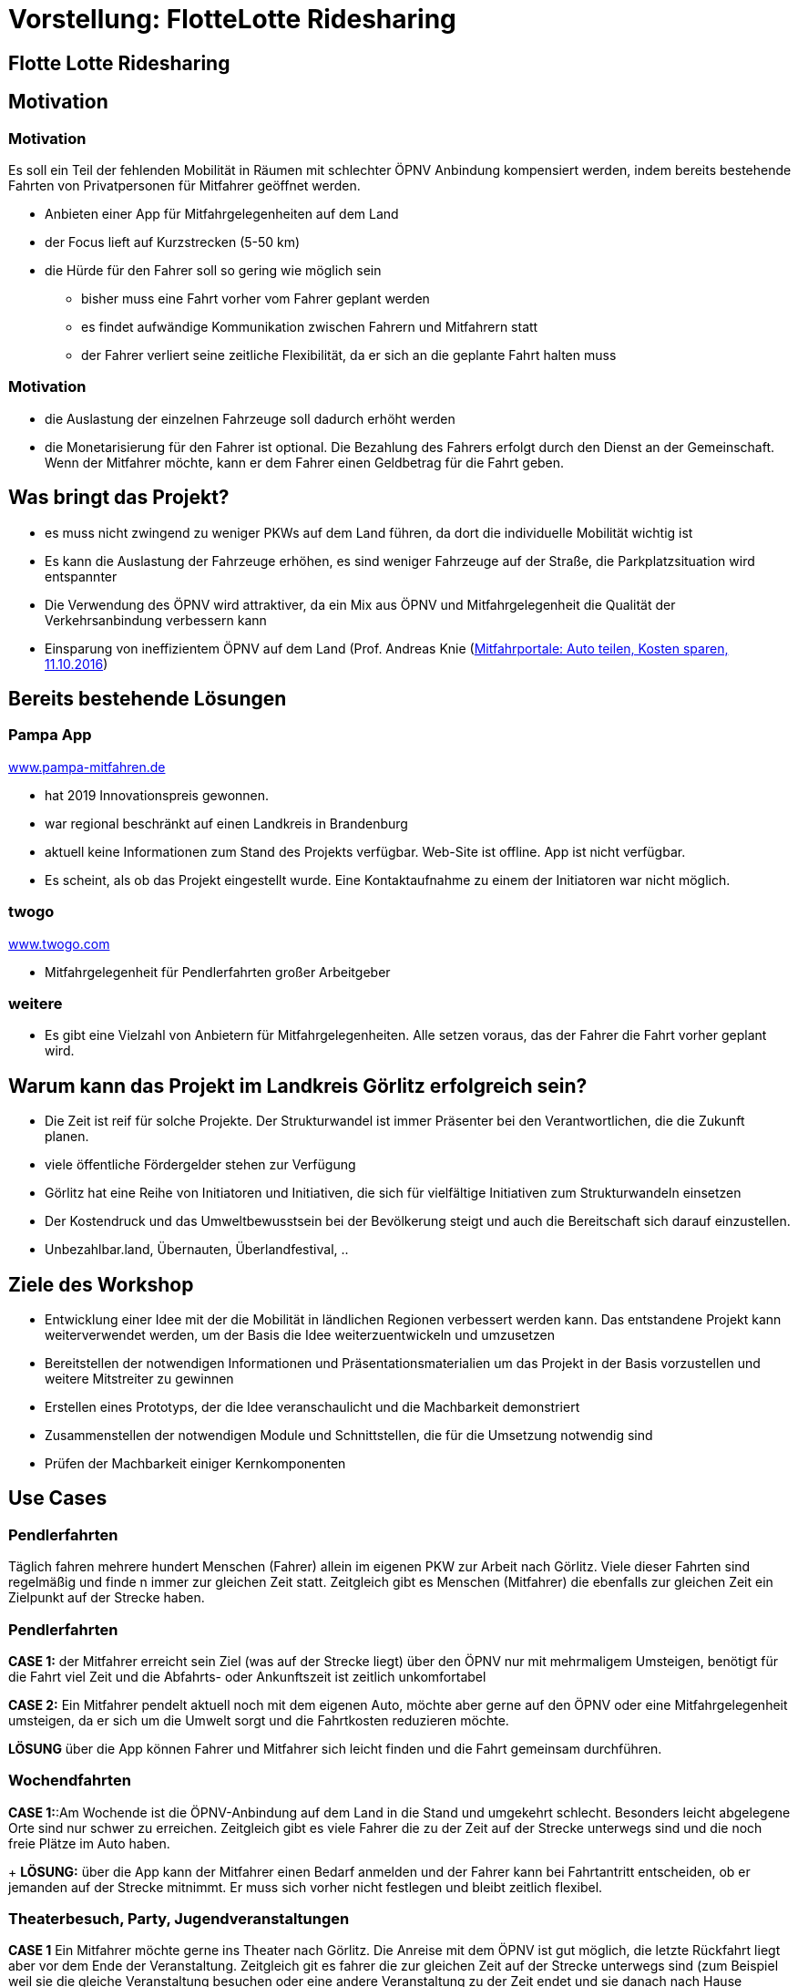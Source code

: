 = Vorstellung: FlotteLotte Ridesharing
// = image:img/activebackup_icon.png[]  Vorstellung: FlotteLotte Ridesharing
//= Title Slide
:revealjsdir: reveal.js
:revealjs_slideNumber: c/t
:revealjs_showSlideNumber: all
:revealjs_width: 960
:revealjs_height: 600
:revealjs_theme: white
:revealjs_pdfmaxpagesperslide: 3
:customcss: flottelotte.css


==  Flotte Lotte Ridesharing
// == image:img/activebackup_icon.png[]  Active Backup for Business
// image::img/cover.jpg[background, size=contain]

== Motivation

=== Motivation

Es soll ein Teil der fehlenden Mobilität in Räumen mit schlechter ÖPNV Anbindung kompensiert werden, indem bereits bestehende Fahrten von Privatpersonen für Mitfahrer geöffnet werden.

* Anbieten einer App für Mitfahrgelegenheiten auf dem Land
* der Focus lieft auf Kurzstrecken (5-50 km)
* die Hürde für den Fahrer soll so gering wie möglich sein
** bisher muss eine Fahrt vorher vom Fahrer geplant werden
** es findet aufwändige Kommunikation zwischen Fahrern und Mitfahrern statt
** der Fahrer verliert seine zeitliche Flexibilität, da er sich an die geplante Fahrt halten muss

=== Motivation

* die Auslastung der einzelnen Fahrzeuge soll dadurch erhöht werden
* die Monetarisierung für den Fahrer ist optional.
Die Bezahlung des Fahrers erfolgt durch den Dienst an der Gemeinschaft.
Wenn der Mitfahrer möchte, kann er dem Fahrer einen Geldbetrag für die Fahrt geben.

== Was bringt das Projekt?

* es muss nicht zwingend zu weniger PKWs auf dem Land führen, da dort die individuelle Mobilität wichtig ist
* Es kann die Auslastung der Fahrzeuge erhöhen, es sind weniger Fahrzeuge auf der Straße, die Parkplatzsituation wird entspannter
* Die Verwendung des ÖPNV wird attraktiver, da ein Mix aus ÖPNV und Mitfahrgelegenheit die Qualität der Verkehrsanbindung verbessern kann
* Einsparung von ineffizientem ÖPNV auf dem Land (Prof. Andreas Knie (https://www.abendblatt.de/nachrichten/article208389513/Mitfahrportale-Auto-teilen-Kosten-sparen.html[Mitfahrportale: Auto teilen, Kosten sparen, 11.10.2016])

== Bereits bestehende Lösungen

=== Pampa App

https://www.pampa-mitfahren.de/[www.pampa-mitfahren.de]

- hat 2019 Innovationspreis gewonnen.
- war regional beschränkt auf einen Landkreis in Brandenburg
- aktuell keine Informationen zum Stand des Projekts verfügbar.
Web-Site ist offline.
App ist nicht verfügbar.
- Es scheint, als ob das Projekt eingestellt wurde.
Eine Kontaktaufnahme zu einem der Initiatoren war nicht möglich.

=== twogo

https://www.twogo.com[www.twogo.com]

- Mitfahrgelegenheit für Pendlerfahrten großer Arbeitgeber

=== weitere

- Es gibt eine Vielzahl von Anbietern für Mitfahrgelegenheiten. Alle setzen voraus, das der Fahrer die Fahrt vorher geplant wird.

== Warum kann das Projekt im Landkreis Görlitz erfolgreich sein?

* Die Zeit ist reif für solche Projekte.
Der Strukturwandel ist immer Präsenter bei den Verantwortlichen, die die Zukunft planen.
* viele öffentliche Fördergelder stehen zur Verfügung
* Görlitz hat eine Reihe von Initiatoren und Initiativen, die sich für vielfältige Initiativen zum Strukturwandeln einsetzen
* Der Kostendruck und das Umweltbewusstsein bei der Bevölkerung steigt und auch die Bereitschaft sich darauf einzustellen.
* Unbezahlbar.land, Übernauten, Überlandfestival, ..

== Ziele des Workshop

- Entwicklung einer Idee mit der die Mobilität in ländlichen Regionen verbessert werden kann.
Das entstandene Projekt kann weiterverwendet werden, um der Basis die Idee weiterzuentwickeln und umzusetzen
- Bereitstellen der notwendigen Informationen und Präsentationsmaterialien um das Projekt in der Basis vorzustellen und weitere Mitstreiter zu gewinnen
- Erstellen eines Prototyps, der die Idee veranschaulicht und die Machbarkeit demonstriert
- Zusammenstellen der notwendigen Module und Schnittstellen, die für die Umsetzung notwendig sind
- Prüfen der Machbarkeit einiger Kernkomponenten

== Use Cases

=== Pendlerfahrten

Täglich fahren mehrere hundert Menschen (Fahrer) allein im eigenen PKW zur Arbeit nach Görlitz.
Viele dieser Fahrten sind regelmäßig und finde n immer zur gleichen Zeit statt.
Zeitgleich gibt es Menschen (Mitfahrer) die ebenfalls zur gleichen Zeit ein Zielpunkt auf der Strecke haben.

=== Pendlerfahrten

*CASE 1:* der Mitfahrer erreicht sein Ziel (was auf der Strecke liegt) über den ÖPNV nur mit mehrmaligem Umsteigen, benötigt für die Fahrt viel Zeit und die Abfahrts- oder Ankunftszeit ist zeitlich unkomfortabel

*CASE 2:* Ein Mitfahrer pendelt aktuell noch mit dem eigenen Auto, möchte aber gerne auf den ÖPNV oder eine Mitfahrgelegenheit umsteigen, da er sich um die Umwelt sorgt und die Fahrtkosten reduzieren möchte.

*LÖSUNG* über die App können Fahrer und Mitfahrer sich leicht finden und die Fahrt gemeinsam durchführen.

=== Wochendfahrten

*CASE 1:*:Am Wochende ist die ÖPNV-Anbindung auf dem Land in die Stand und umgekehrt schlecht.
Besonders leicht abgelegene Orte sind nur schwer zu erreichen.
Zeitgleich gibt es viele Fahrer die zu der Zeit auf der Strecke unterwegs sind und die noch freie Plätze im Auto haben.
+
*LÖSUNG:* über die App kann der Mitfahrer einen Bedarf anmelden und der Fahrer kann bei Fahrtantritt entscheiden, ob er jemanden auf der Strecke mitnimmt.
Er muss sich vorher nicht festlegen und bleibt zeitlich flexibel.

=== Theaterbesuch, Party, Jugendveranstaltungen

*CASE 1* Ein Mitfahrer möchte gerne ins Theater nach Görlitz.
Die Anreise mit dem ÖPNV ist gut möglich, die letzte Rückfahrt liegt aber vor dem Ende der Veranstaltung.
Zeitgleich git es fahrer die zur gleichen Zeit auf der Strecke unterwegs sind (zum Beispiel weil sie die gleiche Veranstaltung besuchen oder eine andere Veranstaltung zu der Zeit endet und sie danach nach Hause fahren).
+
*LÖSUNG* über die App kann der Mitfahrer einen Bedarf anmelden und der Fahrer kann im Voraus angeben, dass er jemand auf der Strecke mitnehmen kann.

=== Theaterbesuch, Party, Jugendveranstaltungen

__Gründe, warum der Mitfahrer nicht mit eigenem Auto fahren möchte, könne auch sein, das er etwas trinken möchte oder die Parkplatzsituation am Zielort schlecht ist.
__

*Kita-Fahrgemeinschaften - weiter zum Arbeitsplatz*

=== Kita-Fahrgemeinschaften

*CASE 1:* Viele Eltern bringen mit dem Auto die Kinder in die Kita oder Schule.
Danach fahren sie weiter zur Arbeit.
Einige Eltern bringen die Kinder zur gleichen Zeit und haben ein ähnliches Ziel.

*LÖSUNG:* Über die App können sich die Eltern finden und die Fahrt gemeinsam durchführen.
Die Kinder werden von den Eltern in der Kita abgesetzt, einige Eltern lassen dann das Auto dort stehen und fahren in einer Fahrgemeinschaft weiter zur Arbeit.
Die Eltern können sich abwechseln, wer das Auto in der Kita stehen lässt.
Die App bietet nur den Initiator.
Die Eltern, die sich gefunden haben, können sich anschließend selbst organisieren (was gerade für den Fall 'Kind Krank' wichtig ist).

=== Spontane Fahrten

*CASE 1:* Ein Mitfahrer möchte gern um 18 Uhr in Görlitz sein.
Er hat aber keine Möglichkeit mit Auto oder ÖPNV den Ort zu erreichen.
Er sucht einen Fahrer, der ihn mitnehmen kann.

*LÖSUNG* über die App kann der Mitfahrer einen Bedarf anmelden und der Fahrer kann bei Fahrtantritt oder während der Fahrt entscheiden ob er noch jemanden mitnimmt.

== Welche Funktionen bietet die App?

=== Allgemeine Funktionen

- Login
- Registrierung
- Profil löschen
- Profilfoto, Bewertungssystem (schafft Transparenz und Vertrauen)
- Präferenzen zum Fahrer/ Mitfahrer
- Messanger-System um gegenseitig in Kontakt zu treten
- Benachrichtigungssystem (SMS, E-Mail, Push)
- Verwendung personalisierter Daten einschränken (vollständig verwendbar, anonymisiert, nicht verwendbar)
- Fahrer melden oder blockieren

=== Funktionen für den Fahrer

- Fahrt spontan anbieten
- geplante Fahrt anbieten
- regelmäßige Fahrten hinterlegen. Diese müssen nicht tatsächlich stattfinden, bringen aber zusätzliche Informationen für den Mitfahrer, ob eine Fahrt angeboten wird.
- Limits für maximale Umwege (Fahrdauer, Strecke)
- letzte Ziele anbieten
- Fahrt abbrechen, Mitfahrer nachträglich ablehnen

=== Funktionen für den Mitfahrer

- Bedarf anmelden. Mitfahrer bekommt bereits angemeldete Fahrten angezeigt, zu denen er sich anmelden kann. Es wird eine Wahrscheinlichkeit errechnet, ob eine Fahrt zu seiner Anfrage zustande kommen wird.
- Meldung, wenn eine Fahrt angeboten wird, die zum Bedarf passt
- Echtzeitinformation darüber, wenn der Fahrer am Abholpunkt eintreffen wird
- Vorschlag eines empfohlen Zahlbetrag für die Fahrt
- populäre Abholpunkte und Zielorte vorschlagen
- letzte Abholpunkte und Zielorte vorschlagen
- Beim Anmelden des Bedarf kann eine Vorlaufzeit angegeben werden, die der Mitfahrer benötigt um zum Abholpunkt zu kommen.
- Zeitraum für Start oder Ziel angeben, wann dieses erreicht werden soll.
- Fahrer ablehnen

=== Backendfunktionen

- KI gestützes Telefonssystem um älternen Menschen zu ermöglichen einen Bedarf über einen Bedarf anzumelden. Darüber werden auch Benachrichtigungen per SMS an das Telefon gesendet.
- KI gestütztes Telefonsystem, damit der Fahrer während der Fahrt über die Freisprecheinrichtung einen Mitfahrer annehmen kann.
- Schnittstelle zum ÖPNV Anbieter


== Vorteile

=== Vorteile für den Fahrer

- minimale Einstiegshürde
- Der Fahrer kann seine Fahrt spontan anbieten, direkt bei Fahrtantritt. Er muss sich nicht vorher festlegen.
- das gute Gefühl etwas für andere zu tun
- neue Leute kennenlernen
- optionale Bezahlung durch den Mitfahrer
- Bonierung über andere Systeme
- er unterstützt ein System, was er selbst oder seine Familie auch nutzen kann

=== Vorteile für den Mitfahrer

- neu geschaffene Mobilitätsmöglichkeiten
- schont die Umwelt, kein eigenes Auto notwendig
- Verzicht auf Auto wird leichter

=== Vorteile für den ÖPNV

- Stärkung des ÖPNV durch die Kombination mit Mitfahrgelegenheiten +
Gut angebundene Verbindungen werden häufiger genutzt da es eine Rückfahrtmöglichkeit gibt.
- Schnittstelle zum ÖPNV Anbieter, der mit den Informationen zum Bedarf auch selbst die Fahrten starten kann. (Rufbus, Sammeltaxi ist bisher nicht sehr erfolgreich und zu aufwändig)
- Zusätzliche Daten für den ÖPNV Anbieter, um die Fahrten besser zu planen (zeitliche und räumliche Hotspots)


== Monetarisierung / Finanzierung

- die Bezahlung des Fahrers ist Optional
- der Landkreis und ÖPNV kann das Projekt unterstützen, indem es einen Vertrag mit flotte Lotte abschließt und die Fahrten je km mit einem finanziellen Beitrag zu unterstützen

== Welche Anforderungen müssen erfüllt werden, damit das Projekt erfolgreich ist?

- Es müssen deutlich mehr Fahrten angeboten werden, als es Mitfahrer gibt. Andernfalls ist es für den Mitfahrer unattraktiv den Dienst zu verwenden, da seine gewünschte Fahrt höchstwahrscheinlich keine Fahrer findet.

== Kritische Masse

Die Fahrer müssen motiviert werden so oft wie möglich die Mitfahrt anzubieten. Um das zu erreichen wurden mehrere Ideen entwickelt.

=== Allgemeine Werbung

* Plakatwerbung
* Aufkleber für die Autos
* Werbung bei Parkautomaten
* Mitfahrer werden Fahrer und umgekehrt

=== Werbung bei Veranstaltungen

* Flyer Elternabenden, Sport und Freizeitveranstaltungen, Kulturveranstaltungen
* Kino-Werbung
* Werbung beim Verkauf von Theater oder Konzertkarten

Hier kann eine direkte Association zwischen der Veranstaltung und der Mitfahrgelegenheit hergestellt werden. Viele Teilnehmer haben einen ähnlichen Weg und hätten gemeinsam fahren können, wenn sie voneinander gewusst hätten.

=== Standortspezifische Werbung

* Dashboard vor Kitas und Schulen, an Schulen, die anzeigen wie viele Fahrten am voerherigen Tag Mitfahrgelegeheiten angeboten wurden und wie viele Freie Plätze es noch gab. +
Eltern könnten dadurch aufmerksam gemacht werden, das es ein hohes Potenzial gibt, unnötige Fahrten zu vermeiden.

=== Werbung bei Firmen

* Mitarbeiter, die viel pendeln, können gezielt angesprochen werden, ihre Fahrt doch als Mitfahrgelegenheit anzubieten.
* Firmen, die viel Arbeit im Außendienst anbieten, könnten ihre Fahrt zum Kunden als Mitfahrgelegenheit anbieten. Die Firma könnte damit auch ihre Außendarstellung verbessern (Umweltbewusstsein, soziales Engagement)


=== Finanzielle Anreize für Fahrer, die Fahrten anbieten

Beispiel: für 1 Jahr stehen 100.000 € als Budget zur Verfügung um das Projekt bekannt zu machen. Jeder Fahrer bekommt für eine angemeldete Fahrt 10 ct je km, unabhängig, ob es einen Mitfahrer gibt, oder nicht. Die Bonierung erfolgt ab dem 5. Kilometer und ist auf 20 km je Fahrt begrenzt.

100.000 € * 0,1 €/km = 1.000.000 km bonierte Mitfahrkilometer.
1.000.000 km / 365 Tage = 2.739 km pro Tag / 15 km = *182 Fahrten pro Tag*, die boniert werden können (oder auch ohne Bonierung nicht angeboten werden würden).

Unter Umständen muss das Einzugsgebiet eingeschränkt werden, damit die Fahrten ein ausreichend dichtes Netz bilden.


=== Weitere finanzielle Anreize

- Steuervergünstigungen
- Unterstützung durch Umweltprämie
- Kostenfreies Parken in der Stadt

== Offene Fragen/ Weitere Schritte

=== Offene Fragen/ Weitere Schritte

- Wie hoch ist der tatsächliche Bedarf und wie hoch ist das Potenzial an Fahrern? Reichen 100 Angebote in Görlitz und Umgebung aus, oder müssen es 1000 sein? Was ist die kritische Masse?
- Welche Fördermöglichkeiten gibt es? (Umsetzung, Werbung, Nachbetreuung)
- Welche weiteren Möglichkeiten gibt es das Projekt bekannt zu machen und ausreichend Fahrer zu gewinnen?
- Welche rechtlichen Anforderungen gibt es an ein solches System? Versicherungsschutz? Haftung?
- Algorithmus erweitern um Mitnahme von mehr als einem Mitfahrer. Berücksichtigung der verfügbaren Plätze.
- Umsetzbarkeit der KI gestützten Telefonie prüfen
- Fragen zum Datenschutz klären











